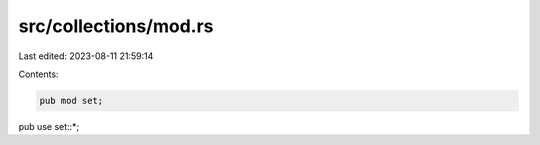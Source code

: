 src/collections/mod.rs
======================

Last edited: 2023-08-11 21:59:14

Contents:

.. code-block:: rs

    pub mod set;

pub use set::*;



